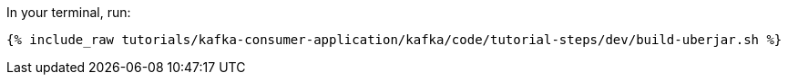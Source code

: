 In your terminal, run:

+++++
<pre class="snippet"><code class="shell">{% include_raw tutorials/kafka-consumer-application/kafka/code/tutorial-steps/dev/build-uberjar.sh %}</code></pre>
+++++
